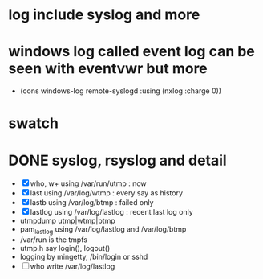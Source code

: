* log include syslog and more
* windows log called event log can be seen with eventvwr but more

- (cons windows-log remote-syslogd :using (nxlog :charge 0))

* swatch
* DONE syslog, rsyslog and detail

- [X] who, w+ using /var/run/utmp : now
- [X] last using /var/log/wtmp : every say as history
- [X] lastb using /var/log/btmp : failed only
- [X] lastlog using /var/log/lastlog : recent last log only
- utmpdump utmp|wtmp|btmp
- pam_lastlog using /var/log/lastlog and /var/log/btmp
- /var/run is the tmpfs
- utmp.h say login(), logout()
- logging by mingetty, /bin/login or sshd
- [ ] who write /var/log/lastlog
